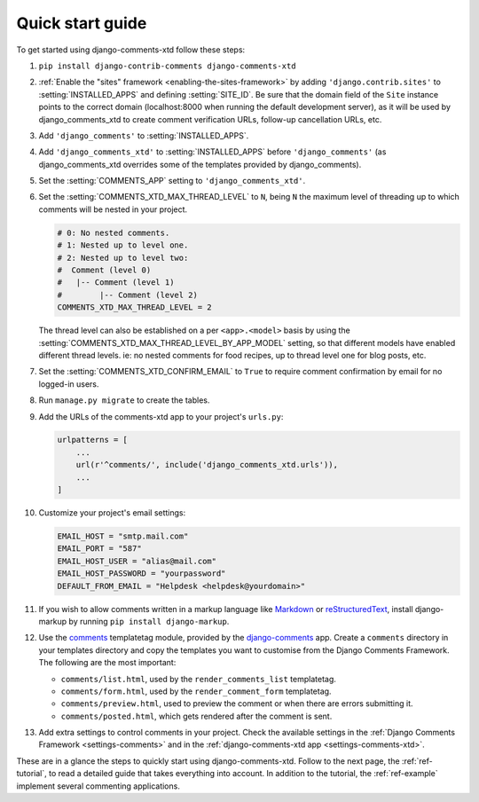 .. _ref-quickstart:

.. index::
   single: Guide
   pair: Quick; Start

=================
Quick start guide
=================

To get started using django-comments-xtd follow these steps:

#. ``pip install django-contrib-comments django-comments-xtd``

#. :ref:`Enable the "sites" framework <enabling-the-sites-framework>` by adding ``'django.contrib.sites'`` to :setting:`INSTALLED_APPS` and defining :setting:`SITE_ID`. Be sure that the domain field of the ``Site`` instance points to the correct domain (localhost:8000 when running the default development server), as it will be used by django_comments_xtd to create comment verification URLs, follow-up cancellation URLs, etc.

#. Add ``'django_comments'`` to :setting:`INSTALLED_APPS`.

#. Add ``'django_comments_xtd'`` to :setting:`INSTALLED_APPS` before ``'django_comments'`` (as django_comments_xtd overrides some of the templates provided by django_comments).

#. Set the :setting:`COMMENTS_APP` setting to ``'django_comments_xtd'``.

#. Set the :setting:`COMMENTS_XTD_MAX_THREAD_LEVEL` to ``N``, being ``N`` the maximum level of threading up to which comments will be nested in your project.

   .. code-block:: python

       # 0: No nested comments.
       # 1: Nested up to level one.
       # 2: Nested up to level two:
       #  Comment (level 0)
       #   |-- Comment (level 1)
       #        |-- Comment (level 2)
       COMMENTS_XTD_MAX_THREAD_LEVEL = 2

   The thread level can also be established on a per ``<app>.<model>`` basis by using the :setting:`COMMENTS_XTD_MAX_THREAD_LEVEL_BY_APP_MODEL` setting, so that different models have enabled different thread levels. ie: no nested comments for food recipes, up to thread level one for blog posts, etc.

#. Set the :setting:`COMMENTS_XTD_CONFIRM_EMAIL` to ``True`` to require comment confirmation by email for no logged-in users.
   
#. Run ``manage.py migrate`` to create the tables.

#. Add the URLs of the comments-xtd app to your project's ``urls.py``:

   .. code-block:: python

       urlpatterns = [
           ...
           url(r'^comments/', include('django_comments_xtd.urls')),
           ...
       ]

#. Customize your project's email settings:

   .. code-block:: python
   
       EMAIL_HOST = "smtp.mail.com"
       EMAIL_PORT = "587"
       EMAIL_HOST_USER = "alias@mail.com"
       EMAIL_HOST_PASSWORD = "yourpassword"
       DEFAULT_FROM_EMAIL = "Helpdesk <helpdesk@yourdomain>"

#. If you wish to allow comments written in a markup language like Markdown_ or reStructuredText_, install django-markup by running ``pip install django-markup``.

#. Use the `comments <https://django-contrib-comments.readthedocs.io/en/latest/quickstart.html#comment-template-tags>`_ templatetag module, provided by the `django-comments <https://django-contrib-comments.readthedocs.io/en/latest/index.html>`_ app. Create a ``comments`` directory in your templates directory and copy the templates you want to customise from the Django Comments Framework. The following are the most important:

   * ``comments/list.html``, used by the ``render_comments_list`` templatetag.

   * ``comments/form.html``, used by the ``render_comment_form`` templatetag.

   * ``comments/preview.html``, used to preview the comment or when there are errors submitting it.

   * ``comments/posted.html``, which gets rendered after the comment is sent.
   
#. Add extra settings to control comments in your project. Check the available settings in the :ref:`Django Comments Framework <settings-comments>` and in the :ref:`django-comments-xtd app <settings-comments-xtd>`.


These are in a glance the steps to quickly start using django-comments-xtd. Follow to the next page, the :ref:`ref-tutorial`, to read a detailed guide that takes everything into account. In addition to the tutorial, the :ref:`ref-example` implement several commenting applications.


.. _Markdown: https://daringfireball.net/projects/markdown/
.. _reStructuredText: http://docutils.sourceforge.net/docs/ref/rst/restructuredtext.html


